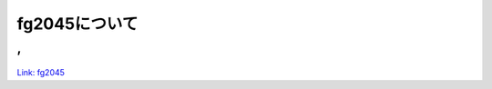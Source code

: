 fg2045について
===========================

,
------

.. figure:: ./_image/alpha.png
    :height: 700px

`Link: fg2045 <https://fg-nagasaki2045.localinfo.jp/>`__

.. revealjs-section::
    :data-background-image: _images/fg2045-01.png
    :data-background-size: contain



.. revealjs-break::
    :notitle:
    :data-background-image: _images/fg2045-02.png
    :data-background-size: contain

.. revealjs-break::
    :notitle:
    :data-background-image: _images/fg2045-03.png
    :data-background-size: contain

.. revealjs-break::
    :notitle:
    :data-background-image: _images/fg2045-04.png
    :data-background-size: contain

.. revealjs-break::
    :notitle:
    :data-background-image: _images/fg2045-05.png
    :data-background-size: contain

.. revealjs-break::
    :notitle:
    :data-background-image: _images/fg2045-06.png
    :data-background-size: contain

.. revealjs-break::
    :notitle:
    :data-background-image: _images/fg2045-07.png
    :data-background-size: contain

.. revealjs-break::
    :notitle:
    :data-background-image: _images/fg2045-08.png
    :data-background-size: contain

.. revealjs-break::
    :notitle:
    :data-background-image: _images/fg2045-09.png
    :data-background-size: contain

.. revealjs-break::
    :notitle:
    :data-background-image: _images/fg2045-10.png
    :data-background-size: contain

.. revealjs-break::
    :notitle:
    :data-background-image: _images/fg2045-11.png
    :data-background-size: contain
